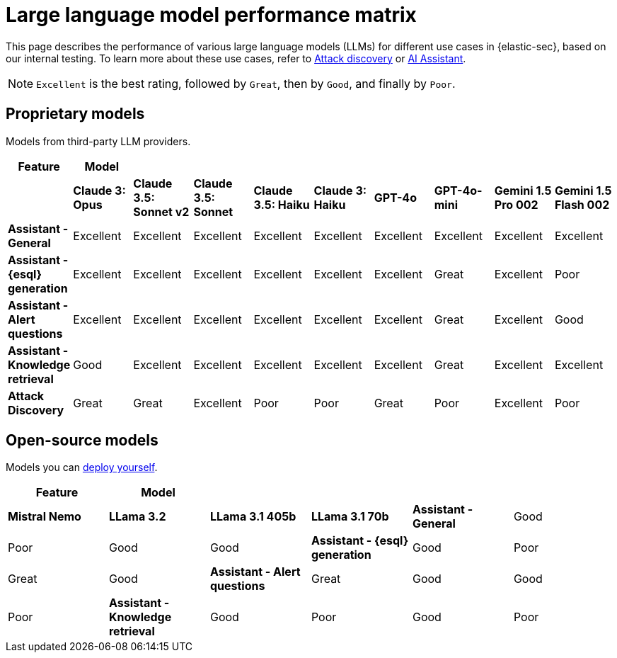 [[security-llm-performance-matrix]]
= Large language model performance matrix

This page describes the performance of various large language models (LLMs) for different use cases in {elastic-sec}, based on our internal testing. To learn more about these use cases, refer to <<attack-discovery, Attack discovery>> or <<security-ai-assistant, AI Assistant>>. 

NOTE: `Excellent` is the best rating, followed by `Great`, then by `Good`, and finally by `Poor`.

[discrete]
== Proprietary models
Models from third-party LLM providers.  

[cols="1,1,1,1,1,1,1,1,1,1", options="header"]
|===
| *Feature*                     | *Model*         |                           |                    |                    |                   |           |               |                     |                     
|                               | *Claude 3: Opus*| *Claude 3.5: Sonnet v2* | *Claude 3.5: Sonnet* | *Claude 3.5: Haiku*| *Claude 3: Haiku* | *GPT-4o*  | *GPT-4o-mini* | **Gemini 1.5 Pro 002** | **Gemini 1.5 Flash 002** 
| *Assistant - General*         | Excellent       |  Excellent              | Excellent            | Excellent          | Excellent         | Excellent | Excellent     | Excellent           | Excellent 
| *Assistant - {esql} generation*| Excellent      |  Excellent              | Excellent            | Excellent          | Excellent         | Excellent | Great         | Excellent           | Poor 
| *Assistant - Alert questions* | Excellent       |  Excellent              | Excellent            | Excellent          | Excellent         | Excellent | Great         | Excellent           | Good 
| *Assistant - Knowledge retrieval* | Good        |  Excellent              | Excellent            | Excellent          | Excellent         | Excellent | Great         | Excellent           | Excellent
| *Attack Discovery*            | Great           |  Great                  | Excellent            | Poor               | Poor              | Great     | Poor          | Excellent           | Poor 
|===
 
[discrete]
== Open-source models
Models you can <<connect-to-byo-llm, deploy yourself>>.

[cols="1,1,1,1,1,1", options="header"]
|===
| *Feature*                     | *Model*         |            |                  |                         
|                               | *Mistral Nemo* | *LLama 3.2* | *LLama 3.1 405b* | *LLama 3.1 70b*
| *Assistant - General*         | Good           | Poor        | Good             |  Good 
| *Assistant - {esql} generation*| Good          | Poor        | Great            |  Good
| *Assistant - Alert questions* | Great          | Good        | Good             |  Poor
| *Assistant - Knowledge retrieval* | Good       | Poor        | Good             |  Poor
| *Attack Discovery*            | Poor           | Poor        | Poor             |  Poor
|===
 
